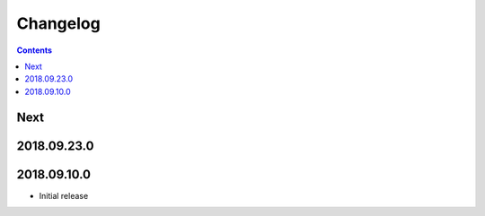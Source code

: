 Changelog
=========

.. contents::

Next
----

2018.09.23.0
------------

2018.09.10.0
------------

- Initial release
